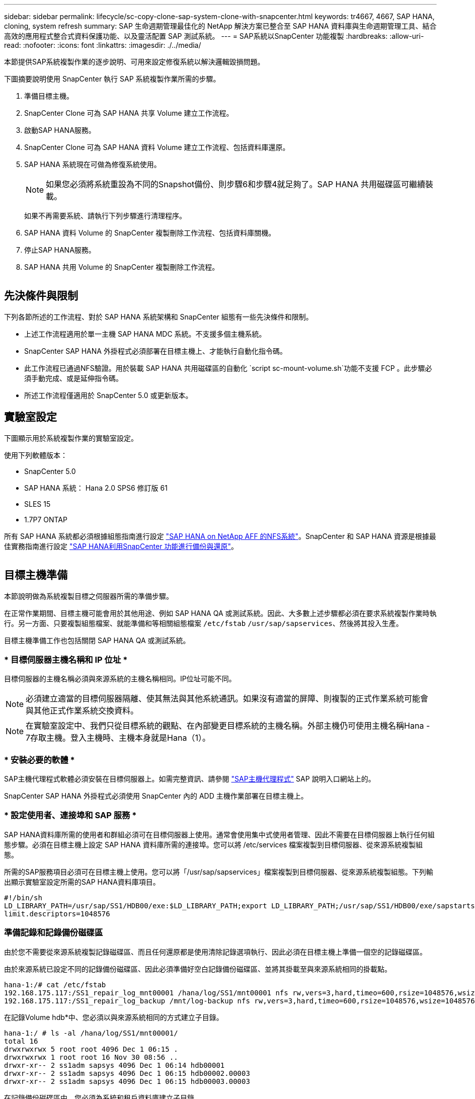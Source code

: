 ---
sidebar: sidebar 
permalink: lifecycle/sc-copy-clone-sap-system-clone-with-snapcenter.html 
keywords: tr4667, 4667, SAP HANA, cloning, system refresh 
summary: SAP 生命週期管理最佳化的 NetApp 解決方案已整合至 SAP HANA 資料庫與生命週期管理工具、結合高效的應用程式整合式資料保護功能、以及靈活配置 SAP 測試系統。 
---
= SAP系統以SnapCenter 功能複製
:hardbreaks:
:allow-uri-read: 
:nofooter: 
:icons: font
:linkattrs: 
:imagesdir: ./../media/


本節提供SAP系統複製作業的逐步說明、可用來設定修復系統以解決邏輯毀損問題。

下圖摘要說明使用 SnapCenter 執行 SAP 系統複製作業所需的步驟。

. 準備目標主機。
. SnapCenter Clone 可為 SAP HANA 共享 Volume 建立工作流程。
. 啟動SAP HANA服務。
. SnapCenter Clone 可為 SAP HANA 資料 Volume 建立工作流程、包括資料庫還原。
. SAP HANA 系統現在可做為修復系統使用。
+

NOTE: 如果您必須將系統重設為不同的Snapshot備份、則步驟6和步驟4就足夠了。SAP HANA 共用磁碟區可繼續裝載。

+
如果不再需要系統、請執行下列步驟進行清理程序。

. SAP HANA 資料 Volume 的 SnapCenter 複製刪除工作流程、包括資料庫關機。
. 停止SAP HANA服務。
. SAP HANA 共用 Volume 的 SnapCenter 複製刪除工作流程。


image:sc-copy-clone-image9.png[""]



== 先決條件與限制

下列各節所述的工作流程、對於 SAP HANA 系統架構和 SnapCenter 組態有一些先決條件和限制。

* 上述工作流程適用於單一主機 SAP HANA MDC 系統。不支援多個主機系統。
* SnapCenter SAP HANA 外掛程式必須部署在目標主機上、才能執行自動化指令碼。
* 此工作流程已通過NFS驗證。用於裝載 SAP HANA 共用磁碟區的自動化 `script sc-mount-volume.sh`功能不支援 FCP 。此步驟必須手動完成、或是延伸指令碼。
* 所述工作流程僅適用於 SnapCenter 5.0 或更新版本。




== 實驗室設定

下圖顯示用於系統複製作業的實驗室設定。

使用下列軟體版本：

* SnapCenter 5.0
* SAP HANA 系統： Hana 2.0 SPS6 修訂版 61
* SLES 15
* 1.7P7 ONTAP


所有 SAP HANA 系統都必須根據組態指南進行設定 https://docs.netapp.com/us-en/netapp-solutions-sap/bp/saphana_aff_nfs_introduction.html["SAP HANA on NetApp AFF 的NFS系統"]。SnapCenter 和 SAP HANA 資源是根據最佳實務指南進行設定 https://docs.netapp.com/us-en/netapp-solutions-sap/backup/saphana-br-scs-overview.html["SAP HANA利用SnapCenter 功能進行備份與還原"]。

image:sc-copy-clone-image41.png[""]



== 目標主機準備

本節說明做為系統複製目標之伺服器所需的準備步驟。

在正常作業期間、目標主機可能會用於其他用途、例如 SAP HANA QA 或測試系統。因此、大多數上述步驟都必須在要求系統複製作業時執行。另一方面、只要複製組態檔案、就能準備和等相關組態檔案 `/etc/fstab` `/usr/sap/sapservices`、然後將其投入生產。

目標主機準備工作也包括關閉 SAP HANA QA 或測試系統。



=== * 目標伺服器主機名稱和 IP 位址 *

目標伺服器的主機名稱必須與來源系統的主機名稱相同。IP位址可能不同。


NOTE: 必須建立適當的目標伺服器隔離、使其無法與其他系統通訊。如果沒有適當的屏障、則複製的正式作業系統可能會與其他正式作業系統交換資料。


NOTE: 在實驗室設定中、我們只從目標系統的觀點、在內部變更目標系統的主機名稱。外部主機仍可使用主機名稱Hana - 7存取主機。登入主機時、主機本身就是Hana（1）。



=== * 安裝必要的軟體 *

SAP主機代理程式軟體必須安裝在目標伺服器上。如需完整資訊、請參閱 https://help.sap.com/doc/saphelp_nw73ehp1/7.31.19/en-US/8b/92b1cf6d5f4a7eac40700295ea687f/content.htm?no_cache=true["SAP主機代理程式"] SAP 說明入口網站上的。

SnapCenter SAP HANA 外掛程式必須使用 SnapCenter 內的 ADD 主機作業部署在目標主機上。



=== * 設定使用者、連接埠和 SAP 服務 *

SAP HANA資料庫所需的使用者和群組必須可在目標伺服器上使用。通常會使用集中式使用者管理、因此不需要在目標伺服器上執行任何組態步驟。必須在目標主機上設定 SAP HANA 資料庫所需的連接埠。您可以將 /etc/services 檔案複製到目標伺服器、從來源系統複製組態。

所需的SAP服務項目必須可在目標主機上使用。您可以將「/usr/sap/sapservices」檔案複製到目標伺服器、從來源系統複製組態。下列輸出顯示實驗室設定所需的SAP HANA資料庫項目。

....
#!/bin/sh
LD_LIBRARY_PATH=/usr/sap/SS1/HDB00/exe:$LD_LIBRARY_PATH;export LD_LIBRARY_PATH;/usr/sap/SS1/HDB00/exe/sapstartsrv pf=/usr/sap/SS1/SYS/profile/SS1_HDB00_hana-1 -D -u ss1adm
limit.descriptors=1048576
....


=== 準備記錄和記錄備份磁碟區

由於您不需要從來源系統複製記錄磁碟區、而且任何還原都是使用清除記錄選項執行、因此必須在目標主機上準備一個空的記錄磁碟區。

由於來源系統已設定不同的記錄備份磁碟區、因此必須準備好空白記錄備份磁碟區、並將其掛載至與來源系統相同的掛載點。

....
hana-1:/# cat /etc/fstab
192.168.175.117:/SS1_repair_log_mnt00001 /hana/log/SS1/mnt00001 nfs rw,vers=3,hard,timeo=600,rsize=1048576,wsize=1048576,intr,noatime,nolock 0 0
192.168.175.117:/SS1_repair_log_backup /mnt/log-backup nfs rw,vers=3,hard,timeo=600,rsize=1048576,wsize=1048576,intr,noatime,nolock 0 0
....
在記錄Volume hdb*中、您必須以與來源系統相同的方式建立子目錄。

....
hana-1:/ # ls -al /hana/log/SS1/mnt00001/
total 16
drwxrwxrwx 5 root root 4096 Dec 1 06:15 .
drwxrwxrwx 1 root root 16 Nov 30 08:56 ..
drwxr-xr-- 2 ss1adm sapsys 4096 Dec 1 06:14 hdb00001
drwxr-xr-- 2 ss1adm sapsys 4096 Dec 1 06:15 hdb00002.00003
drwxr-xr-- 2 ss1adm sapsys 4096 Dec 1 06:15 hdb00003.00003
....
在記錄備份磁碟區中、您必須為系統和租戶資料庫建立子目錄。

....
hana-1:/ # ls -al /mnt/log-backup/
total 12
drwxr-xr-- 2 ss1adm sapsys 4096 Dec 1 04:48 .
drwxr-xr-- 2 ss1adm sapsys 4896 Dec 1 03:42 ..
drwxr-xr-- 2 ss1adm sapsys 4096 Dec 1 06:15 DB_SS1
drwxr-xr-- 2 ss1adm sapsys 4096 Dec 1 06:14 SYSTEMDB
....


=== * 準備檔案系統掛載 *

您必須為資料和共享磁碟區準備掛載點。

在我們的範例中、必須建立目錄 `/hana/data/SS1/mnt00001` `/hana/shared` 和 `usr/sap/SS1` 。



=== * 準備指令碼執行 *

您必須將目標系統上應執行的指令碼新增至 SnapCenter 所允許的命令組態檔。

....
hana-7:/opt/NetApp/snapcenter/scc/etc # cat /opt/NetApp/snapcenter/scc/etc/allowed_commands.config
command: mount
command: umount
command: /mnt/sapcc-share/SAP-System-Refresh/sc-system-refresh.sh
command: /mnt/sapcc-share/SAP-System-Refresh/sc-mount-volume.sh
hana-7:/opt/NetApp/snapcenter/scc/etc #
....


== 複製HANA共享磁碟區

. 從來源系統 SS1 共用磁碟區選取 Snapshot 備份、然後按一下 Clone （複製）。


image:sc-copy-clone-image42.png[""]

. 選取已準備好目標修復系統的主機。NFS匯出IP位址必須是目標主機的儲存網路介面。由於目標 SID 與來源系統保持相同的 SID 。在我們的例子 SS1 中。


image:sc-copy-clone-image43.png[""]

. 輸入含有所需命令列選項的掛載指令碼。
+

NOTE: SAP HANA 系統使用單一 Volume for `/hana/shared` 和 `/usr/sap/SS1`、並依照組態指南中的建議、在子目錄中分隔 https://www.netapp.com/media/17238-tr4435.pdf["SAP HANA on NetApp AFF 的NFS系統"]。指令碼 `sc-mount-volume.sh` 使用裝載路徑的特殊命令列選項來支援此組態。如果掛載路徑命令列選項等於 usr-sap-and 共享、指令碼會將共用子目錄和 usr-sap 相應地掛載到磁碟區中。



image:sc-copy-clone-image44.png[""]

. 中的「工作詳細資料」畫面SnapCenter 會顯示作業進度。


image:sc-copy-clone-image45.png[""]

. sc-mount-volume.sh 指令碼的記錄檔會顯示掛載作業執行的不同步驟。


....
20201201041441###hana-1###sc-mount-volume.sh: Adding entry in /etc/fstab.
20201201041441###hana-1###sc-mount-volume.sh: 192.168.175.117://SS1_shared_Clone_05132205140448713/usr-sap /usr/sap/SS1 nfs rw,vers=3,hard,timeo=600,rsize=1048576,wsize=1048576,intr,noatime,nolock 0 0
20201201041441###hana-1###sc-mount-volume.sh: Mounting volume: mount /usr/sap/SS1.
20201201041441###hana-1###sc-mount-volume.sh: 192.168.175.117:/SS1_shared_Clone_05132205140448713/shared /hana/shared nfs rw,vers=3,hard,timeo=600,rsize=1048576,wsize=1048576,intr,noatime,nolock 0 0
20201201041441###hana-1###sc-mount-volume.sh: Mounting volume: mount /hana/shared.
20201201041441###hana-1###sc-mount-volume.sh: usr-sap-and-shared mounted successfully.
20201201041441###hana-1###sc-mount-volume.sh: Change ownership to ss1adm.
....
. 當 SnapCenter 工作流程完成時、會在目標主機上掛載 /usr/sap/ss1 和 /ha/shared 檔案系統。


....
hana-1:~ # df
Filesystem 1K-blocks Used Available Use% Mounted on
192.168.175.117:/SS1_repair_log_mnt00001 262144000 320 262143680 1% /hana/log/SS1/mnt00001
192.168.175.100:/sapcc_share 1020055552 53485568 966569984 6% /mnt/sapcc-share
192.168.175.117:/SS1_repair_log_backup 104857600 256 104857344 1% /mnt/log-backup
192.168.175.117:/SS1_shared_Clone_05132205140448713/usr-sap 262144064 10084608 252059456 4% /usr/sap/SS1
192.168.175.117:/SS1_shared_Clone_05132205140448713/shared 262144064 10084608 252059456 4% /hana/shared
....
. 在這個功能中SnapCenter 、您可以看到複製磁碟區的新資源。


image:sc-copy-clone-image46.png[""]

. 現在 /Hana / 共享磁碟區已經可用、 SAP HANA 服務就可以啟動。


....
hana-1:/mnt/sapcc-share/SAP-System-Refresh # systemctl start sapinit
....
. SAP 主機代理程式和 sapstartsrv 程序現在已啟動。


....
hana-1:/mnt/sapcc-share/SAP-System-Refresh # ps -ef |grep sap
root 12377 1 0 04:34 ? 00:00:00 /usr/sap/hostctrl/exe/saphostexec pf=/usr/sap/hostctrl/exe/host_profile
sapadm 12403 1 0 04:34 ? 00:00:00 /usr/lib/systemd/systemd --user
sapadm 12404 12403 0 04:34 ? 00:00:00 (sd-pam)
sapadm 12434 1 1 04:34 ? 00:00:00 /usr/sap/hostctrl/exe/sapstartsrv pf=/usr/sap/hostctrl/exe/host_profile -D
root 12485 12377 0 04:34 ? 00:00:00 /usr/sap/hostctrl/exe/saphostexec pf=/usr/sap/hostctrl/exe/host_profile
root 12486 12485 0 04:34 ? 00:00:00 /usr/sap/hostctrl/exe/saposcol -l -w60 pf=/usr/sap/hostctrl/exe/host_profile
ss1adm 12504 1 0 04:34 ? 00:00:00 /usr/sap/SS1/HDB00/exe/sapstartsrv pf=/usr/sap/SS1/SYS/profile/SS1_HDB00_hana-1 -D -u ss1adm
root 12582 12486 0 04:34 ? 00:00:00 /usr/sap/hostctrl/exe/saposcol -l -w60 pf=/usr/sap/hostctrl/exe/host_profile
root 12585 7613 0 04:34 pts/0 00:00:00 grep --color=auto sap
hana-1:/mnt/sapcc-share/SAP-System-Refresh #
....


== 複製其他SAP應用程式服務

其他 SAP 應用程式服務的複製方式與 SAP HANA 共用磁碟區相同、如「複製 SAP HANA 共用磁碟區」一節所述。當然、 SAP 應用程式伺服器所需的儲存磁碟區也必須使用 SnapCenter 加以保護。

您必須將必要的服務項目新增至 /usr/sap/sapservices 、而且必須準備好連接埠、使用者和檔案系統掛載點（例如、 /usr/sap/sSID ）。



== 複製資料磁碟區並恢復HANA資料庫

. 從來源系統 SS1 選取 SAP HANA Snapshot 備份。


image:sc-copy-clone-image47.png[""]

. 選取已準備好目標修復系統的主機。NFS匯出IP位址必須是目標主機的儲存網路介面。由於目標 SID 與來源系統保持相同的 SID 。在我們的例子 SS1 中


image:sc-copy-clone-image48.png[""]

. 使用必要的命令列選項輸入複製後指令碼。
+

NOTE: 恢復作業的指令碼會將 SAP HANA 資料庫還原至 Snapshot 作業的時間點、且不會執行任何轉送還原。如果需要將恢復轉送到特定時間點、則必須手動執行恢復。手動轉送還原也需要在目標主機上提供來源系統的記錄備份。



image:sc-copy-clone-image23.png[""]

中的「工作詳細資料」畫面SnapCenter 會顯示作業進度。

image:sc-copy-clone-image49.png[""]

指令碼的記錄檔 `sc-system-refresh` 會顯示掛載和還原作業所執行的不同步驟。

....
20201201052124###hana-1###sc-system-refresh.sh: Recover system database.
20201201052124###hana-1###sc-system-refresh.sh: /usr/sap/SS1/HDB00/exe/Python/bin/python /usr/sap/SS1/HDB00/exe/python_support/recoverSys.py --command "RECOVER DATA USING SNAPSHOT CLEAR LOG"
20201201052156###hana-1###sc-system-refresh.sh: Wait until SAP HANA database is started ....
20201201052156###hana-1###sc-system-refresh.sh: Status: GRAY
20201201052206###hana-1###sc-system-refresh.sh: Status: GREEN
20201201052206###hana-1###sc-system-refresh.sh: SAP HANA database is started.
20201201052206###hana-1###sc-system-refresh.sh: Source system has a single tenant and tenant name is identical to source SID: SS1
20201201052206###hana-1###sc-system-refresh.sh: Target tenant will have the same name as target SID: SS1.
20201201052206###hana-1###sc-system-refresh.sh: Recover tenant database SS1.
20201201052206###hana-1###sc-system-refresh.sh: /usr/sap/SS1/SYS/exe/hdb/hdbsql -U SS1KEY RECOVER DATA FOR SS1 USING SNAPSHOT CLEAR LOG
0 rows affected (overall time 34.773885 sec; server time 34.772398 sec)
20201201052241###hana-1###sc-system-refresh.sh: Checking availability of Indexserver for tenant SS1.
20201201052241###hana-1###sc-system-refresh.sh: Recovery of tenant database SS1 succesfully finished.
20201201052241###hana-1###sc-system-refresh.sh: Status: GREEN
After the recovery operation, the HANA database is running and the data volume is mounted at the target host.
hana-1:/mnt/log-backup # df
Filesystem 1K-blocks Used Available Use% Mounted on
192.168.175.117:/SS1_repair_log_mnt00001 262144000 760320 261383680 1% /hana/log/SS1/mnt00001
192.168.175.100:/sapcc_share 1020055552 53486592 966568960 6% /mnt/sapcc-share
192.168.175.117:/SS1_repair_log_backup 104857600 512 104857088 1% /mnt/log-backup
192.168.175.117:/SS1_shared_Clone_05132205140448713/usr-sap 262144064 10090496 252053568 4% /usr/sap/SS1
192.168.175.117:/SS1_shared_Clone_05132205140448713/shared 262144064 10090496 252053568 4% /hana/shared
192.168.175.117:/SS1_data_mnt00001_Clone_0421220520054605 262144064 3732864 258411200 2% /hana/data/SS1/mnt00001
....
SAP HANA 系統現已推出、可作為維修系統使用。
